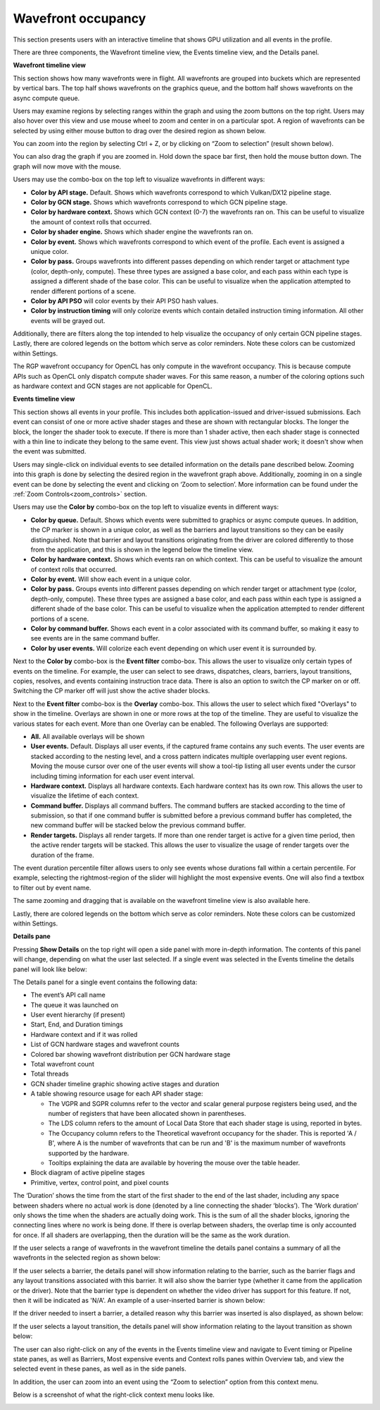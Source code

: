 Wavefront occupancy
-------------------

This section presents users with an interactive timeline that shows GPU
utilization and all events in the profile.

.. image:: media_rgp/RGP_WavefrontOccupancy_1.png

There are three components, the Wavefront timeline view, the Events
timeline view, and the Details panel.

\ **Wavefront timeline view**

This section shows how many wavefronts were in flight. All wavefronts
are grouped into buckets which are represented by vertical bars. The top
half shows wavefronts on the graphics queue, and the bottom half shows
wavefronts on the async compute queue.

.. image:: media_rgp/RGP_WavefrontOccupancy_2.png

Users may examine regions by selecting ranges within the graph and using
the zoom buttons on the top right. Users may also hover over this view
and use mouse wheel to zoom and center in on a particular spot. A region
of wavefronts can be selected by using either mouse button to drag over
the desired region as shown below.

.. image:: media_rgp/RGP_WavefrontOccupancy_3.png

You can zoom into the region by selecting Ctrl + Z, or by clicking on
“Zoom to selection” (result shown below).

.. image:: media_rgp/RGP_WavefrontOccupancy_4.png

You can also drag the graph if you are zoomed in. Hold down the space
bar first, then hold the mouse button down. The graph will now move with
the mouse.

Users may use the combo-box on the top left to visualize wavefronts in
different ways:

-  **Color by API stage.** Default. Shows which wavefronts
   correspond to which Vulkan/DX12 pipeline stage.

-  **Color by GCN stage.** Shows which wavefronts correspond to which
   GCN pipeline stage.

-  **Color by hardware context.** Shows which GCN context (0-7) the
   wavefronts ran on. This can be useful to visualize the amount of
   context rolls that occurred.

-  **Color by shader engine.** Shows which shader engine the wavefronts
   ran on.

-  **Color by event.** Shows which wavefronts correspond to which event
   of the profile. Each event is assigned a unique color.

-  **Color by pass.** Groups wavefronts into different passes depending
   on which render target or attachment type (color, depth-only,
   compute). These three types are assigned a base color, and each pass
   within each type is assigned a different shade of the base color.
   This can be useful to visualize when the application attempted to
   render different portions of a scene.

-  **Color by API PSO** will color events by their API PSO hash values.

-  **Color by instruction timing** will only colorize events which contain
   detailed instruction timing information. All other events will be grayed
   out.

Additionally, there are filters along the top intended to help visualize
the occupancy of only certain GCN pipeline stages. Lastly, there are
colored legends on the bottom which serve as color reminders. Note these
colors can be customized within Settings.

The RGP wavefront occupancy for OpenCL has only compute in the wavefront occupancy.
This is because compute APIs such as OpenCL only dispatch compute shader waves.
For this same reason, a number of the coloring options  such as hardware context
and GCN stages are not applicable for OpenCL.

.. image:: media_rgp/RGP_WavefrontOccupancy_OpenCL_1.png

\ **Events timeline view**

This section shows all events in your profile. This includes both
application-issued and driver-issued submissions. Each event can consist
of one or more active shader stages and these are shown with rectangular
blocks. The longer the block, the longer the shader took to execute. If
there is more than 1 shader active, then each shader stage is connected
with a thin line to indicate they belong to the same event. This view
just shows actual shader work; it doesn't show when the event was
submitted.

.. image:: media_rgp/RGP_WavefrontOccupancy_5.png

Users may single-click on individual events to see detailed information
on the details pane described below. Zooming into this graph is done by
selecting the desired region in the wavefront graph above. Additionally,
zooming in on a single event can be done by selecting the event and
clicking on ‘Zoom to selection’.  More information can be found under
the :ref:`Zoom Controls<zoom_controls>` section.

Users may use the **Color by** combo-box on the top left to visualize
events in different ways:

-  **Color by queue.** Default. Shows which events were submitted to
   graphics or async compute queues. In addition, the CP marker is shown
   in a unique color, as well as the barriers and layout transitions so
   they can be easily distinguished. Note that barrier and layout transitions
   originating from the driver are colored differently to those from the
   application, and this is shown in the legend below the timeline view.

-  **Color by hardware context.** Shows which events ran on which
   context. This can be useful to visualize the amount of context rolls
   that occurred.

-  **Color by event.** Will show each event in a unique color.

-  **Color by pass.** Groups events into different passes depending on
   which render target or attachment type (color, depth-only, compute).
   These three types are assigned a base color, and each pass within
   each type is assigned a different shade of the base color. This can
   be useful to visualize when the application attempted to render
   different portions of a scene.

-  **Color by command buffer.** Shows each event in a color associated
   with its command buffer, so making it easy to see events are in the same
   command buffer.

-  **Color by user events.** Will colorize each event depending on which
   user event it is surrounded by.

Next to the **Color by** combo-box is the **Event filter** combo-box.
This allows the user to visualize only certain types of events on the timeline.
For example, the user can select to see draws, dispatches, clears, barriers,
layout transitions, copies, resolves, and events containing instruction trace
data. There is also an option to switch the CP marker on or off. Switching the
CP marker off will just show the active shader blocks.

Next to the **Event filter** combo-box is the **Overlay** combo-box. This allows
the user to select which fixed "Overlays" to show in the timeline. Overlays are
shown in one or more rows at the top of the timeline. They are useful to
visualize the various states for each event. More than one Overlay can be
enabled. The following Overlays are supported:

-  **All.** All available overlays will be shown

-  **User events.** Default. Displays all user events, if the captured frame
   contains any such events. The user events are stacked according to the
   nesting level, and a cross pattern indicates multiple overlapping user
   event regions. Moving the mouse cursor over one of the user events will
   show a tool-tip listing all user events under the cursor including timing
   information for each user event interval.

-  **Hardware context.** Displays all hardware contexts. Each hardware
   context has its own row. This allows the user to visualize the lifetime
   of each context.

-  **Command buffer.** Displays all command buffers. The command buffers are
   stacked according to the time of submission, so that if one command
   buffer is submitted before a previous command buffer has completed, the
   new command buffer will be stacked below the previous command buffer.

-  **Render targets.** Displays all render targets. If more than one render
   target is active for a given time period, then the active render targets
   will be stacked. This allows the user to visualize the usage of render
   targets over the duration of the frame.

The event duration percentile filter allows users to only see events
whose durations fall within a certain percentile. For example, selecting
the rightmost-region of the slider will highlight the most expensive
events. One will also find a textbox to filter out by event name.

.. image:: media_rgp/RGP_WavefrontOccupancy_7.png

The same zooming and dragging that is available on the wavefront
timeline view is also available here.

Lastly, there are colored legends on the bottom which serve as color
reminders. Note these colors can be customized within Settings.


\ **Details pane**

Pressing \ **Show Details** on the top right will open a side panel with
more in-depth information. The contents of this panel will change,
depending on what the user last selected. If a single event was selected
in the Events timeline the details panel will look like below:

.. image:: media_rgp/RGP_DetailsPanel_1.png

The Details panel for a single event contains the following data:

*  The event’s API call name

*  The queue it was launched on

*  User event hierarchy (if present)

*  Start, End, and Duration timings

*  Hardware context and if it was rolled

*  List of GCN hardware stages and wavefront counts

*  Colored bar showing wavefront distribution per GCN hardware stage

*  Total wavefront count

*  Total threads

*  GCN shader timeline graphic showing active stages and duration

*  A table showing resource usage for each API shader stage:

   * The VGPR and SGPR columns refer to the vector and scalar general
     purpose registers being used, and the number of registers that have
     been allocated shown in parentheses.

   * The LDS column refers to the amount of Local Data Store that each
     shader stage is using, reported in bytes.

   * The Occupancy column refers to the Theoretical wavefront occupancy
     for the shader. This is reported 'A / B', where A is the number of
     wavefronts that can be run and 'B' is the maximum number of wavefronts
     supported by the hardware.

   * Tooltips explaining the data are available by hovering the mouse over
     the table header.

*  Block diagram of active pipeline stages

*  Primitive, vertex, control point, and pixel counts

The ‘Duration’ shows the time from the start of the first shader to the
end of the last shader, including any space between shaders where no
actual work is done (denoted by a line connecting the shader ‘blocks’).
The ‘Work duration’ only shows the time when the shaders are actually
doing work. This is the sum of all the shader blocks, ignoring the
connecting lines where no work is being done. If there is overlap
between shaders, the overlap time is only accounted for once. If all
shaders are overlapping, then the duration will be the same as the work
duration.

If the user selects a range of wavefronts in the wavefront timeline the
details panel contains a summary of all the wavefronts in the selected
region as shown below:

.. image:: media_rgp/RGP_DetailsPanel_2.png

If the user selects a barrier, the details panel will show information
relating to the barrier, such as the barrier flags and any layout
transitions associated with this barrier. It will also show the barrier
type (whether it came from the application or the driver). Note that the
barrier type is dependent on whether the video driver has support for
this feature. If not, then it will be indicated as 'N/A'. An example of
a user-inserted barrier is shown below:

.. image:: media_rgp/RGP_DetailsPanel_3.png

If the driver needed to insert a barrier, a detailed reason why this barrier
was inserted is also displayed, as shown below:

.. image:: media_rgp/RGP_DetailsPanel_5.png

If the user selects a layout transition, the details panel will show
information relating to the layout transition as shown below:

.. image:: media_rgp/RGP_DetailsPanel_4.png

The user can also right-click on any of the events in the Events
timeline view and navigate to Event timing or Pipeline state panes, as
well as Barriers, Most expensive events and Context rolls panes within
Overview tab, and view the selected event in these panes, as well as in
the side panels.

In addition, the user can zoom into an event using the “Zoom to
selection” option from this context menu.

Below is a screenshot of what the right-click context menu looks like.

.. image:: media_rgp/RGP_WavefrontOccupancy_6.png

